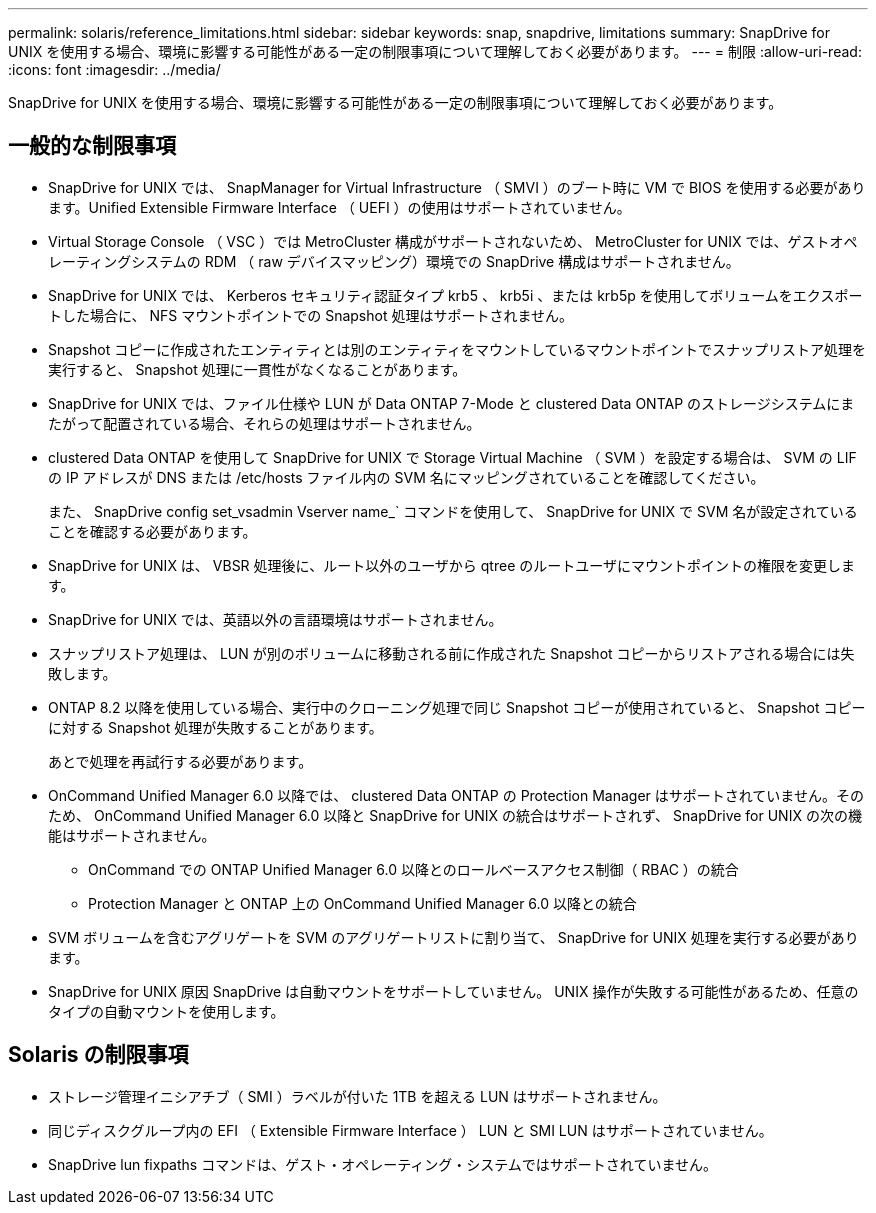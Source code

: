 ---
permalink: solaris/reference_limitations.html 
sidebar: sidebar 
keywords: snap, snapdrive, limitations 
summary: SnapDrive for UNIX を使用する場合、環境に影響する可能性がある一定の制限事項について理解しておく必要があります。 
---
= 制限
:allow-uri-read: 
:icons: font
:imagesdir: ../media/


[role="lead"]
SnapDrive for UNIX を使用する場合、環境に影響する可能性がある一定の制限事項について理解しておく必要があります。



== 一般的な制限事項

* SnapDrive for UNIX では、 SnapManager for Virtual Infrastructure （ SMVI ）のブート時に VM で BIOS を使用する必要があります。Unified Extensible Firmware Interface （ UEFI ）の使用はサポートされていません。
* Virtual Storage Console （ VSC ）では MetroCluster 構成がサポートされないため、 MetroCluster for UNIX では、ゲストオペレーティングシステムの RDM （ raw デバイスマッピング）環境での SnapDrive 構成はサポートされません。
* SnapDrive for UNIX では、 Kerberos セキュリティ認証タイプ krb5 、 krb5i 、または krb5p を使用してボリュームをエクスポートした場合に、 NFS マウントポイントでの Snapshot 処理はサポートされません。
* Snapshot コピーに作成されたエンティティとは別のエンティティをマウントしているマウントポイントでスナップリストア処理を実行すると、 Snapshot 処理に一貫性がなくなることがあります。
* SnapDrive for UNIX では、ファイル仕様や LUN が Data ONTAP 7-Mode と clustered Data ONTAP のストレージシステムにまたがって配置されている場合、それらの処理はサポートされません。
* clustered Data ONTAP を使用して SnapDrive for UNIX で Storage Virtual Machine （ SVM ）を設定する場合は、 SVM の LIF の IP アドレスが DNS または /etc/hosts ファイル内の SVM 名にマッピングされていることを確認してください。
+
また、 SnapDrive config set_vsadmin Vserver name_` コマンドを使用して、 SnapDrive for UNIX で SVM 名が設定されていることを確認する必要があります。

* SnapDrive for UNIX は、 VBSR 処理後に、ルート以外のユーザから qtree のルートユーザにマウントポイントの権限を変更します。
* SnapDrive for UNIX では、英語以外の言語環境はサポートされません。
* スナップリストア処理は、 LUN が別のボリュームに移動される前に作成された Snapshot コピーからリストアされる場合には失敗します。
* ONTAP 8.2 以降を使用している場合、実行中のクローニング処理で同じ Snapshot コピーが使用されていると、 Snapshot コピーに対する Snapshot 処理が失敗することがあります。
+
あとで処理を再試行する必要があります。

* OnCommand Unified Manager 6.0 以降では、 clustered Data ONTAP の Protection Manager はサポートされていません。そのため、 OnCommand Unified Manager 6.0 以降と SnapDrive for UNIX の統合はサポートされず、 SnapDrive for UNIX の次の機能はサポートされません。
+
** OnCommand での ONTAP Unified Manager 6.0 以降とのロールベースアクセス制御（ RBAC ）の統合
** Protection Manager と ONTAP 上の OnCommand Unified Manager 6.0 以降との統合


* SVM ボリュームを含むアグリゲートを SVM のアグリゲートリストに割り当て、 SnapDrive for UNIX 処理を実行する必要があります。
* SnapDrive for UNIX 原因 SnapDrive は自動マウントをサポートしていません。 UNIX 操作が失敗する可能性があるため、任意のタイプの自動マウントを使用します。




== Solaris の制限事項

* ストレージ管理イニシアチブ（ SMI ）ラベルが付いた 1TB を超える LUN はサポートされません。
* 同じディスクグループ内の EFI （ Extensible Firmware Interface ） LUN と SMI LUN はサポートされていません。
* SnapDrive lun fixpaths コマンドは、ゲスト・オペレーティング・システムではサポートされていません。

